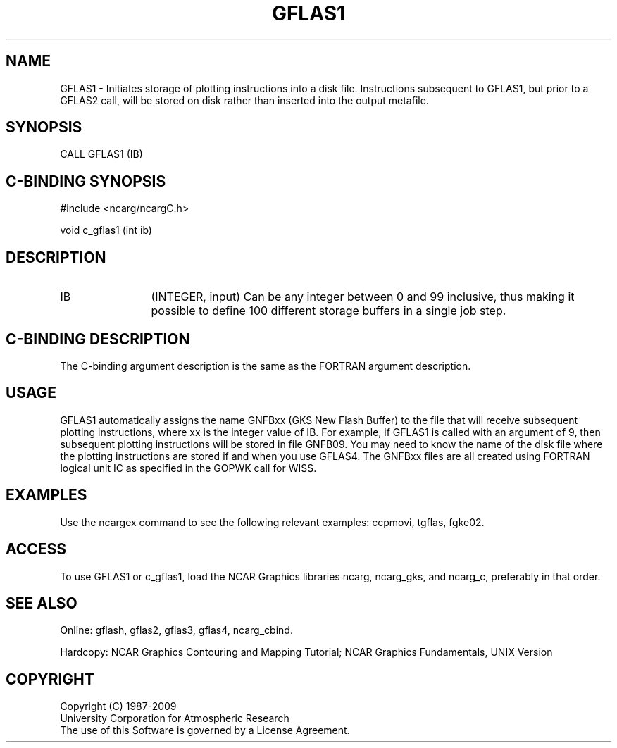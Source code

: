 .TH GFLAS1 3NCARG "March 1993" UNIX "NCAR GRAPHICS"
.na
.nh
.SH NAME
GFLAS1 - Initiates storage of plotting
instructions into a disk file. Instructions subsequent to
GFLAS1, but prior to a GFLAS2 call, will be stored on disk
rather than inserted into the output metafile.
.SH SYNOPSIS
CALL GFLAS1 (IB) 
.sp
.SH C-BINDING SYNOPSIS
#include <ncarg/ncargC.h>
.sp
void c_gflas1 (int ib) 
.SH DESCRIPTION 
.IP IB 12
(INTEGER, input)
Can be any integer between 0 and 99 inclusive, thus
making it possible to define 100 different storage
buffers in a single job step.
.SH C-BINDING DESCRIPTION
The C-binding argument description is the same as the FORTRAN 
argument description.
.SH USAGE
GFLAS1 automatically assigns the name GNFBxx (GKS New Flash
Buffer) to the file that will receive subsequent plotting
instructions, where xx is the integer value of IB. For example,
if GFLAS1 is called with an argument of 9, then subsequent
plotting instructions will be stored in file GNFB09. You may
need to know the name of the disk file where the plotting
instructions are stored if and when you use GFLAS4. The GNFBxx
files are all created using FORTRAN logical unit IC as
specified in the GOPWK call for WISS.
.SH EXAMPLES
Use the ncargex command to see the following relevant
examples: 
ccpmovi,
tgflas,
fgke02.
.SH ACCESS
To use GFLAS1 or c_gflas1, load the NCAR Graphics libraries ncarg, ncarg_gks,
and ncarg_c, preferably in that order.
.SH SEE ALSO
Online:
gflash,
gflas2,
gflas3,
gflas4,
ncarg_cbind.
.sp
Hardcopy:
NCAR Graphics Contouring and Mapping Tutorial;
NCAR Graphics Fundamentals, UNIX Version
.SH COPYRIGHT
Copyright (C) 1987-2009
.br
University Corporation for Atmospheric Research
.br
The use of this Software is governed by a License Agreement.
